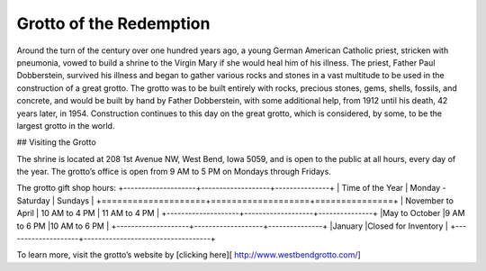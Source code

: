 .. Grotto of the Redemption page - Paul Whalen
Grotto of the Redemption
==========================

Around the turn of the century over one hundred years ago, 
a young German American Catholic priest, stricken with pneumonia, 
vowed to build a shrine to the Virgin Mary if she would heal him of his illness. 
The priest, Father Paul Dobberstein, survived his illness and began to gather various 
rocks and stones in a vast multitude to be used in the construction of a great grotto. 
The grotto was to be built entirely with rocks, precious stones, gems, shells, fossils, 
and concrete, and would  be built by hand by Father Dobberstein, with some additional help, 
from 1912 until his death, 42 years later, in 1954. Construction continues to this day 
on the great grotto, which is considered, by some, to be the largest grotto in the world.
 
## Visiting the Grotto
 
The shrine is located at 208 1st Avenue NW, West Bend, Iowa 5059, 
and is open to the public at all hours, every day of the year. 
The grotto’s office is open from 9 AM to 5 PM on Mondays through Fridays.

The grotto gift shop hours:
+--------------------+-------------------+---------------+
| Time of the Year   | Monday - Saturday | Sundays       |
+====================+===================+===============+
| November to April  | 10 AM to 4 PM   	 | 11 AM to 4 PM |
+--------------------+-------------------+---------------+
|May to October 	 |9 AM to 6 PM  	 |10 AM to 6 PM  |
+--------------------+-------------------+---------------+
|January             |Closed for Inventory               |
+--------------------+-----------------------------------+

To learn more, visit the grotto’s website by [clicking here][ http://www.westbendgrotto.com/]
